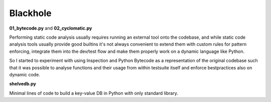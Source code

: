 Blackhole
=========

**01_bytecode.py** and **02_cyclomatic.py**

Performing static code analysis usually requires running an external tool onto the codebase, and while static code analysis tools usually provide good builtins it's not always convenient to extend them with custom rules for pattern enforcing, integrate them into the dev/test flow and make them properly work on a dynamic language like Python.

So I started to experiment with using Inspection and Python Bytecode as a representation of the original codebase such that it was possible to analyse functions and their usage from within testsuite itself and enforce bestpractices also on dynamic code.

**shelvedb.py**

Minimal lines of code to build a key-value DB in Python with only standard library.
